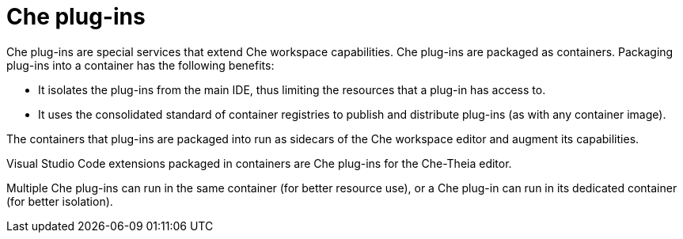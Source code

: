[id="che-plug-ins_{context}"]
= Che plug-ins

Che plug-ins are special services that extend Che workspace capabilities. Che plug-ins are packaged as containers. Packaging plug-ins into a container has the following benefits:

* It isolates the plug-ins from the main IDE, thus limiting the resources that a plug-in has access to.

* It uses the consolidated standard of container registries to publish and distribute plug-ins (as with any container image).

The containers that plug-ins are packaged into run as sidecars of the Che workspace editor and augment its capabilities.

Visual Studio Code extensions packaged in containers are Che plug-ins for the Che-Theia editor.

Multiple Che plug-ins can run in the same container (for better resource use), or a Che plug-in can run in its dedicated container (for better isolation).
